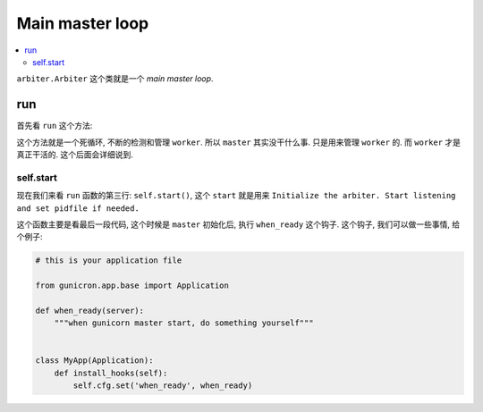 .. _tutorial_arbiter:

Main master loop
=================

.. contents::
    :local:

``arbiter.Arbiter`` 这个类就是一个 `main master loop`.

run
---

首先看 ``run`` 这个方法:

.. code-block:: python
   :linenos:

    def run(self):
        "Main master loop."
        self.start()
        util._setproctitle("master [%s]" % self.proc_name)

        try:
            self.manage_workers()

            while True:
                self.maybe_promote_master()

                sig = self.SIG_QUEUE.pop(0) if len(self.SIG_QUEUE) else None
                if sig is None:
                    self.sleep()
                    self.murder_workers()
                    self.manage_workers()
                    continue

                if sig not in self.SIG_NAMES:
                    self.log.info("Ignoring unknown signal: %s", sig)
                    continue

                signame = self.SIG_NAMES.get(sig)
                handler = getattr(self, "handle_%s" % signame, None)
                if not handler:
                    self.log.error("Unhandled signal: %s", signame)
                    continue
                self.log.info("Handling signal: %s", signame)
                handler()
                self.wakeup()
        except StopIteration:
            self.halt()
        except KeyboardInterrupt:
            self.halt()
        except HaltServer as inst:
            self.halt(reason=inst.reason, exit_status=inst.exit_status)
        except SystemExit:
            raise
        except Exception:
            self.log.info("Unhandled exception in main loop",
                          exc_info=True)
            self.stop(False)
            if self.pidfile is not None:
                self.pidfile.unlink()
            sys.exit(-1)

这个方法就是一个死循环, 不断的检测和管理 ``worker``. 所以 ``master`` 其实没干什么事.
只是用来管理 ``worker`` 的. 而 ``worker`` 才是真正干活的. 这个后面会详细说到.

self.start
^^^^^^^^^^

现在我们来看 ``run`` 函数的第三行: ``self.start()``, 这个 ``start`` 就是用来
``Initialize the arbiter. Start listening and set pidfile if needed.``


.. code-block:: python
   :linenos:

    def start(self):
        """\
        Initialize the arbiter. Start listening and set pidfile if needed.
        """
        self.log.info("Starting gunicorn %s", __version__)

        if 'GUNICORN_PID' in os.environ:
            self.master_pid = int(os.environ.get('GUNICORN_PID'))
            self.proc_name = self.proc_name + ".2"
            self.master_name = "Master.2"

        self.pid = os.getpid()
        if self.cfg.pidfile is not None:
            pidname = self.cfg.pidfile
            if self.master_pid != 0:
                pidname += ".2"
            self.pidfile = Pidfile(pidname)
            self.pidfile.create(self.pid)
        self.cfg.on_starting(self)

        self.init_signals()
        if not self.LISTENERS:
            self.LISTENERS = create_sockets(self.cfg, self.log)

        listeners_str = ",".join([str(l) for l in self.LISTENERS])
        self.log.debug("Arbiter booted")
        self.log.info("Listening at: %s (%s)", listeners_str, self.pid)
        self.log.info("Using worker: %s", self.cfg.worker_class_str)

        # check worker class requirements
        if hasattr(self.worker_class, "check_config"):
            self.worker_class.check_config(self.cfg, self.log)

        self.cfg.when_ready(self)

这个函数主要是看最后一段代码, 这个时候是 ``master`` 初始化后, 执行 ``when_ready`` 这个钩子.
这个钩子, 我们可以做一些事情, 给个例子:

.. code:: python

    # this is your application file

    from gunicron.app.base import Application

    def when_ready(server):
        """when gunicorn master start, do something yourself"""


    class MyApp(Application):
        def install_hooks(self):
            self.cfg.set('when_ready', when_ready)
